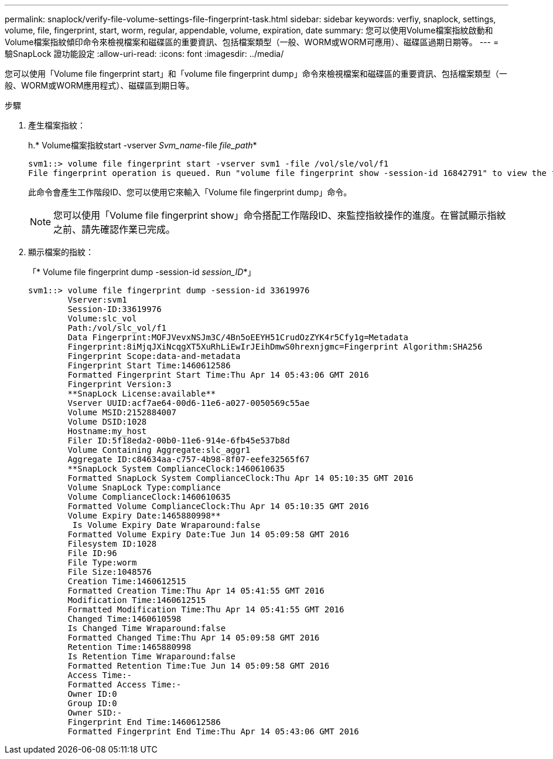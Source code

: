 ---
permalink: snaplock/verify-file-volume-settings-file-fingerprint-task.html 
sidebar: sidebar 
keywords: verfiy, snaplock, settings, volume, file, fingerprint, start, worm, regular, appendable, volume, expiration, date 
summary: 您可以使用Volume檔案指紋啟動和Volume檔案指紋傾印命令來檢視檔案和磁碟區的重要資訊、包括檔案類型（一般、WORM或WORM可應用）、磁碟區過期日期等。 
---
= 驗SnapLock 證功能設定
:allow-uri-read: 
:icons: font
:imagesdir: ../media/


[role="lead"]
您可以使用「Volume file fingerprint start」和「volume file fingerprint dump」命令來檢視檔案和磁碟區的重要資訊、包括檔案類型（一般、WORM或WORM應用程式）、磁碟區到期日等。

.步驟
. 產生檔案指紋：
+
h.* Volume檔案指紋start -vserver _Svm_name_-file _file_path_*

+
[listing]
----
svm1::> volume file fingerprint start -vserver svm1 -file /vol/sle/vol/f1
File fingerprint operation is queued. Run "volume file fingerprint show -session-id 16842791" to view the fingerprint session status.
----
+
此命令會產生工作階段ID、您可以使用它來輸入「Volume file fingerprint dump」命令。

+
[NOTE]
====
您可以使用「Volume file fingerprint show」命令搭配工作階段ID、來監控指紋操作的進度。在嘗試顯示指紋之前、請先確認作業已完成。

====
. 顯示檔案的指紋：
+
「* Volume file fingerprint dump -session-id _session_ID_*」

+
[listing]
----
svm1::> volume file fingerprint dump -session-id 33619976
        Vserver:svm1
        Session-ID:33619976
        Volume:slc_vol
        Path:/vol/slc_vol/f1
        Data Fingerprint:MOFJVevxNSJm3C/4Bn5oEEYH51CrudOzZYK4r5Cfy1g=Metadata
        Fingerprint:8iMjqJXiNcqgXT5XuRhLiEwIrJEihDmwS0hrexnjgmc=Fingerprint Algorithm:SHA256
        Fingerprint Scope:data-and-metadata
        Fingerprint Start Time:1460612586
        Formatted Fingerprint Start Time:Thu Apr 14 05:43:06 GMT 2016
        Fingerprint Version:3
        **SnapLock License:available**
        Vserver UUID:acf7ae64-00d6-11e6-a027-0050569c55ae
        Volume MSID:2152884007
        Volume DSID:1028
        Hostname:my_host
        Filer ID:5f18eda2-00b0-11e6-914e-6fb45e537b8d
        Volume Containing Aggregate:slc_aggr1
        Aggregate ID:c84634aa-c757-4b98-8f07-eefe32565f67
        **SnapLock System ComplianceClock:1460610635
        Formatted SnapLock System ComplianceClock:Thu Apr 14 05:10:35 GMT 2016
        Volume SnapLock Type:compliance
        Volume ComplianceClock:1460610635
        Formatted Volume ComplianceClock:Thu Apr 14 05:10:35 GMT 2016
        Volume Expiry Date:1465880998**
         Is Volume Expiry Date Wraparound:false
        Formatted Volume Expiry Date:Tue Jun 14 05:09:58 GMT 2016
        Filesystem ID:1028
        File ID:96
        File Type:worm
        File Size:1048576
        Creation Time:1460612515
        Formatted Creation Time:Thu Apr 14 05:41:55 GMT 2016
        Modification Time:1460612515
        Formatted Modification Time:Thu Apr 14 05:41:55 GMT 2016
        Changed Time:1460610598
        Is Changed Time Wraparound:false
        Formatted Changed Time:Thu Apr 14 05:09:58 GMT 2016
        Retention Time:1465880998
        Is Retention Time Wraparound:false
        Formatted Retention Time:Tue Jun 14 05:09:58 GMT 2016
        Access Time:-
        Formatted Access Time:-
        Owner ID:0
        Group ID:0
        Owner SID:-
        Fingerprint End Time:1460612586
        Formatted Fingerprint End Time:Thu Apr 14 05:43:06 GMT 2016
----

